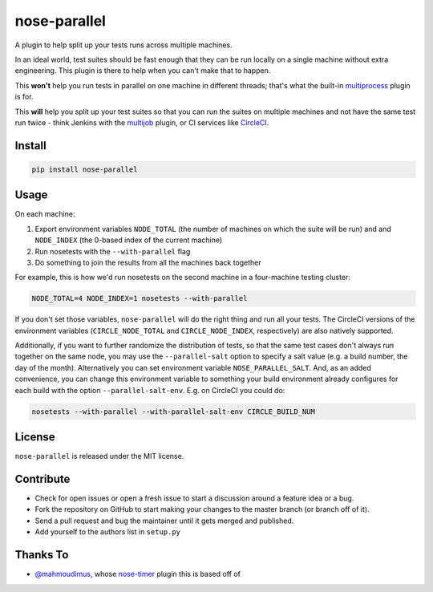 nose-parallel
=============

A plugin to help split up your tests runs across multiple machines.

In an ideal world, test suites should be fast enough that they can 
be run locally on a single machine without extra engineering. This 
plugin is there to help when you can't make that to happen.

This **won't** help you run tests in parallel on one machine in different 
threads; that's what the built-in `multiprocess 
<http://nose.readthedocs.org/en/latest/plugins/multiprocess.html>`_ plugin 
is for.

This **will** help you split up your test suites so that you can run the 
suites on multiple machines and not have the same test run twice - think 
Jenkins with the 
`multijob <https://wiki.jenkins-ci.org/display/JENKINS/Multijob+Plugin>`_ 
plugin, or CI services like `CircleCI <https://circleci.com/docs/parallel-manual-setup>`_.


Install
-------

.. code:: bash

   pip install nose-parallel


Usage
-----

On each machine:

#. Export environment variables ``NODE_TOTAL`` (the number of machines on which the suite will be run) and and ``NODE_INDEX`` (the 0-based index of the current machine)
#. Run nosetests with the ``--with-parallel`` flag
#. Do something to join the results from all the machines back together

For example, this is how we'd run nosetests on the second machine in a 
four-machine testing cluster:

.. code:: bash

   NODE_TOTAL=4 NODE_INDEX=1 nosetests --with-parallel
   
   
If you don't set those variables, ``nose-parallel`` will do the right thing and run all your tests. 
The CircleCI versions of the environment variables (``CIRCLE_NODE_TOTAL`` and ``CIRCLE_NODE_INDEX``, 
respectively) are also natively supported.

Additionally, if you want to further randomize the distribution of tests, so
that the same test cases don't always run together on the same node, you may
use the ``--parallel-salt`` option to specify a salt value (e.g. a build number, the
day of the month). Alternatively you can set environment variable
``NOSE_PARALLEL_SALT``. And, as an added convenience, you can change this environment variable to something
your build environment already configures for each build with the option ``--parallel-salt-env``. E.g. on CircleCI you could do:

.. code:: bash

    nosetests --with-parallel --with-parallel-salt-env CIRCLE_BUILD_NUM


License
-------

``nose-parallel`` is released under the MIT license.


Contribute
----------

- Check for open issues or open a fresh issue to start a discussion around a feature idea or a bug.
- Fork the repository on GitHub to start making your changes to the master branch (or branch off of it).
- Send a pull request and bug the maintainer until it gets merged and published.
- Add yourself to the authors list in ``setup.py``


Thanks To
---------

- `@mahmoudimus <https://github.com/mahmoudimus>`_, whose `nose-timer <https://github.com/mahmoudimus/nose-timer>`_ plugin this is based off of
